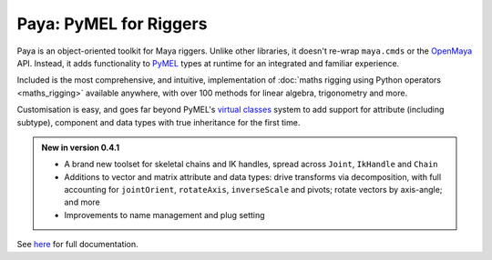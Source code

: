 Paya: PyMEL for Riggers
=======================

Paya is an object-oriented toolkit for Maya riggers. Unlike other libraries, it doesn't re-wrap ``maya.cmds`` or the
`OpenMaya <https://help.autodesk.com/view/MAYAUL/2023/ENU/?guid=Maya_SDK_Maya_Python_API_html>`_ API. Instead, it adds
functionality to `PyMEL <https://help.autodesk.com/view/MAYAUL/2022/ENU/?guid=__PyMel_index_html>`_ types at runtime
for an integrated and familiar experience.

Included is the most comprehensive, and intuitive, implementation of :doc:`maths rigging using Python operators
<maths_rigging>` available anywhere, with over 100 methods for linear algebra, trigonometry and more.

Customisation is easy, and goes far beyond PyMEL's
`virtual classes <https://github.com/LumaPictures/pymel/blob/master/examples/customClasses.py>`_ system to add support
for attribute (including subtype), component and data types with true inheritance for the first time.

.. admonition:: New in version 0.4.1

    *   A brand new toolset for skeletal chains and IK handles, spread across ``Joint``,
        ``IkHandle`` and ``Chain``

    *   Additions to vector and matrix attribute and data types: drive transforms via decomposition, with full
        accounting for ``jointOrient``, ``rotateAxis``, ``inverseScale`` and pivots; rotate vectors by axis-angle; and
        more

    *   Improvements to name management and plug setting


See `here <https://kimonmatara.github.io/paya/>`_ for full documentation.